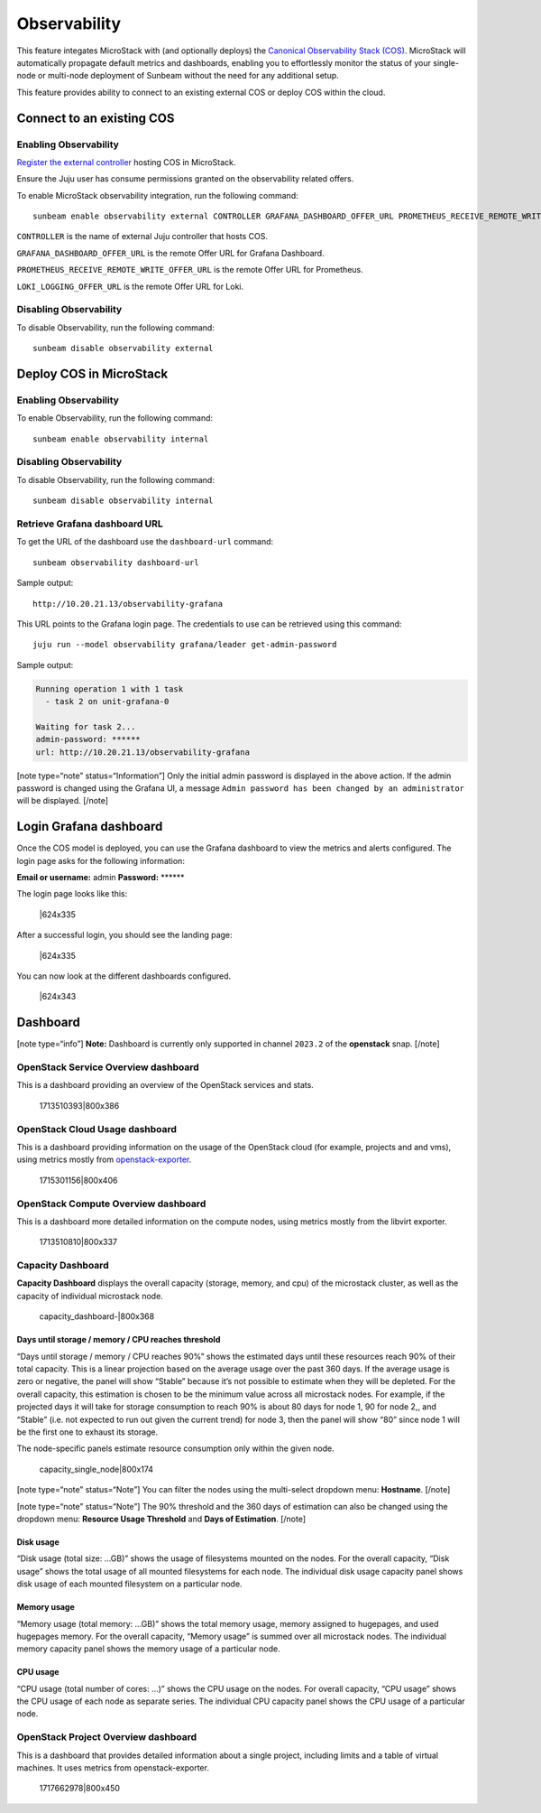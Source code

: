 Observability
=============

This feature integates MicroStack with (and optionally deploys) the
`Canonical Observability Stack
(COS) <https://charmhub.io/topics/canonical-observability-stack>`__.
MicroStack will automatically propagate default metrics and dashboards,
enabling you to effortlessly monitor the status of your single-node or
multi-node deployment of Sunbeam without the need for any additional
setup.

This feature provides ability to connect to an existing external COS or
deploy COS within the cloud.

Connect to an existing COS
--------------------------

Enabling Observability
~~~~~~~~~~~~~~~~~~~~~~

`Register the external controller </t/47397/>`__ hosting COS in
MicroStack.

Ensure the Juju user has consume permissions granted on the
observability related offers.

To enable MicroStack observability integration, run the following
command:

::

   sunbeam enable observability external CONTROLLER GRAFANA_DASHBOARD_OFFER_URL PROMETHEUS_RECEIVE_REMOTE_WRITE_OFFER_URL LOKI_LOGGING_OFFER_URL

``CONTROLLER`` is the name of external Juju controller that hosts COS.

``GRAFANA_DASHBOARD_OFFER_URL`` is the remote Offer URL for Grafana
Dashboard.

``PROMETHEUS_RECEIVE_REMOTE_WRITE_OFFER_URL`` is the remote Offer URL
for Prometheus.

``LOKI_LOGGING_OFFER_URL`` is the remote Offer URL for Loki.

Disabling Observability
~~~~~~~~~~~~~~~~~~~~~~~

To disable Observability, run the following command:

::

   sunbeam disable observability external

Deploy COS in MicroStack
------------------------

.. _enabling-observability-1:

Enabling Observability
~~~~~~~~~~~~~~~~~~~~~~

To enable Observability, run the following command:

::

   sunbeam enable observability internal

.. _disabling-observability-1:

Disabling Observability
~~~~~~~~~~~~~~~~~~~~~~~

To disable Observability, run the following command:

::

   sunbeam disable observability internal

Retrieve Grafana dashboard URL
~~~~~~~~~~~~~~~~~~~~~~~~~~~~~~

To get the URL of the dashboard use the ``dashboard-url`` command:

::

   sunbeam observability dashboard-url

Sample output:

::

   http://10.20.21.13/observability-grafana

This URL points to the Grafana login page. The credentials to use can be
retrieved using this command:

::

   juju run --model observability grafana/leader get-admin-password

Sample output:

.. code:: text

   Running operation 1 with 1 task
     - task 2 on unit-grafana-0

   Waiting for task 2...
   admin-password: ******
   url: http://10.20.21.13/observability-grafana

[note type=“note” status=“Information”] Only the initial admin password
is displayed in the above action. If the admin password is changed using
the Grafana UI, a message
``Admin password has been changed by an administrator`` will be
displayed. [/note]

Login Grafana dashboard
-----------------------

Once the COS model is deployed, you can use the Grafana dashboard to
view the metrics and alerts configured. The login page asks for the
following information:

**Email or username:** admin **Password:** \*****\*

The login page looks like this:

.. figure:: https://lh5.googleusercontent.com/O8QceGdUptYfyKOIk5oAUj4ElkpbC5BuXOVzgvd_G1DlNQnVuNT19H3Wm6g2eGdHudVOmUIa-6x30if4p1iUDB6bNmNcSkRRVX6VCf3rZv8yXmysteFwXNCVXIl3YRCfIynQOvpmubvaVgePC-fRzzo
   :alt: \|624x335

   \|624x335

After a successful login, you should see the landing page:

.. figure:: https://lh6.googleusercontent.com/WL_kptpJHJm4DwOr7K_wuckTFOz761hdYfhHRPkfxE6wxehsjoGco1dC2t-DmsU_iLg9v6Pjrk51Gizv_NbmZsgCmbMwbOwuhbo10Rr23qhPJ3AURIc9UPQBlIZV5mzutB0Qr45ckA-xvg1kDEqizOQ
   :alt: \|624x335

   \|624x335

You can now look at the different dashboards configured.

.. figure:: https://lh7-us.googleusercontent.com/RPatT1lEIZA9jEXk2wG9DvPLtYRGsZCXNXScmWmAAXSdLdgiVXxAf1NT8HJHms7LngYcNijAhcgZDvfOVYxPgJOBz9L4AVuqSo_DwHy_3EZiqUlOt-8M8X1nfZGKp3FCSVlEypiW09V6IoA8cMHhLlY
   :alt: \|624x343

   \|624x343

Dashboard
---------

[note type=“info”] **Note:** Dashboard is currently only supported in
channel ``2023.2`` of the **openstack** snap. [/note]

OpenStack Service Overview dashboard
~~~~~~~~~~~~~~~~~~~~~~~~~~~~~~~~~~~~

This is a dashboard providing an overview of the OpenStack services and
stats.

.. figure:: upload://oYViUcJhxOorEZMO3KPxeidLMsR.jpeg
   :alt: 1713510393|800x386

   1713510393|800x386

OpenStack Cloud Usage dashboard
~~~~~~~~~~~~~~~~~~~~~~~~~~~~~~~

This is a dashboard providing information on the usage of the OpenStack
cloud (for example, projects and and vms), using metrics mostly from
`openstack-exporter <https://github.com/openstack-exporter/openstack-exporter>`__.

.. figure:: upload://qXotBvFlYbwssrcVTzH8EcvQYr7.png
   :alt: 1715301156|800x406

   1715301156|800x406

OpenStack Compute Overview dashboard
~~~~~~~~~~~~~~~~~~~~~~~~~~~~~~~~~~~~

This is a dashboard more detailed information on the compute nodes,
using metrics mostly from the libvirt exporter.

.. figure:: upload://84ANGD2FYcEnmyli0ZU3PEBk53B.png
   :alt: 1713510810|800x337

   1713510810|800x337

Capacity Dashboard
~~~~~~~~~~~~~~~~~~

**Capacity Dashboard** displays the overall capacity (storage, memory,
and cpu) of the microstack cluster, as well as the capacity of
individual microstack node.

.. figure:: upload://vLKlBFnI4L3Y8r4LKfLUIemnTYW.png
   :alt: capacity_dashboard-\|800x368

   capacity_dashboard-\|800x368

Days until storage / memory / CPU reaches threshold
^^^^^^^^^^^^^^^^^^^^^^^^^^^^^^^^^^^^^^^^^^^^^^^^^^^

“Days until storage / memory / CPU reaches 90%” shows the estimated days
until these resources reach 90% of their total capacity. This is a
linear projection based on the average usage over the past 360 days. If
the average usage is zero or negative, the panel will show “Stable”
because it’s not possible to estimate when they will be depleted. For
the overall capacity, this estimation is chosen to be the minimum value
across all microstack nodes. For example, if the projected days it will
take for storage consumption to reach 90% is about 80 days for node 1,
90 for node 2,, and “Stable” (i.e. not expected to run out given the
current trend) for node 3, then the panel will show “80” since node 1
will be the first one to exhaust its storage.

The node-specific panels estimate resource consumption only within the
given node.

.. figure:: upload://lIkSFG9DpRQUgvj4Y6O4v99hxPQ.png
   :alt: capacity_single_node|800x174

   capacity_single_node|800x174

[note type=“note” status=“Note”] You can filter the nodes using the
multi-select dropdown menu: **Hostname**. [/note]

[note type=“note” status=“Note”] The 90% threshold and the 360 days of
estimation can also be changed using the dropdown menu: **Resource Usage
Threshold** and **Days of Estimation**. [/note]

Disk usage
^^^^^^^^^^

“Disk usage (total size: …GB)” shows the usage of filesystems mounted on
the nodes. For the overall capacity, “Disk usage” shows the total usage
of all mounted filesystems for each node. The individual disk usage
capacity panel shows disk usage of each mounted filesystem on a
particular node.

Memory usage
^^^^^^^^^^^^

“Memory usage (total memory: …GB)” shows the total memory usage, memory
assigned to hugepages, and used hugepages memory. For the overall
capacity, “Memory usage” is summed over all microstack nodes. The
individual memory capacity panel shows the memory usage of a particular
node.

CPU usage
^^^^^^^^^

“CPU usage (total number of cores: …)” shows the CPU usage on the nodes.
For overall capacity, “CPU usage” shows the CPU usage of each node as
separate series. The individual CPU capacity panel shows the CPU usage
of a particular node.

OpenStack Project Overview dashboard
~~~~~~~~~~~~~~~~~~~~~~~~~~~~~~~~~~~~

This is a dashboard that provides detailed information about a single
project, including limits and a table of virtual machines. It uses
metrics from openstack-exporter.

.. figure:: upload://jbnbbbK7zGm6J35zzBDlfUBwp0u.png
   :alt: 1717662978|800x450

   1717662978|800x450
